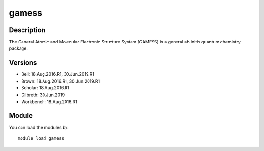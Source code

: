 .. _backbone-label:

gamess
==============================

Description
~~~~~~~~
The General Atomic and Molecular Electronic Structure System (GAMESS) is a general ab initio quantum chemistry package.

Versions
~~~~~~~~
- Bell: 18.Aug.2016.R1, 30.Jun.2019.R1
- Brown: 18.Aug.2016.R1, 30.Jun.2019.R1
- Scholar: 18.Aug.2016.R1
- Gilbreth: 30.Jun.2019
- Workbench: 18.Aug.2016.R1

Module
~~~~~~~~
You can load the modules by::

    module load gamess

